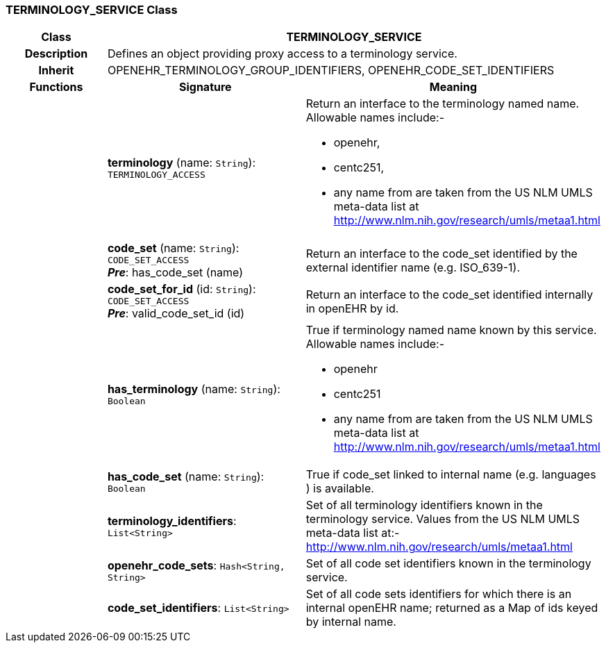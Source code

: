 === TERMINOLOGY_SERVICE Class

[cols="^1,2,3"]
|===
h|*Class*
2+^h|*TERMINOLOGY_SERVICE*

h|*Description*
2+a|Defines an object providing proxy access to a terminology service.

h|*Inherit*
2+|OPENEHR_TERMINOLOGY_GROUP_IDENTIFIERS, OPENEHR_CODE_SET_IDENTIFIERS

h|*Functions*
^h|*Signature*
^h|*Meaning*

h|
|*terminology* (name: `String`): `TERMINOLOGY_ACCESS`
a|Return an interface to the terminology named name. Allowable names include:-

* openehr,
* centc251,
* any name from are taken from the US NLM UMLS meta-data list at http://www.nlm.nih.gov/research/umls/metaa1.html

h|
|*code_set* (name: `String`): `CODE_SET_ACCESS` +
*_Pre_*: has_code_set (name)
a|Return an interface to the code_set identified by the external identifier name (e.g.  ISO_639-1).

h|
|*code_set_for_id* (id: `String`): `CODE_SET_ACCESS` +
*_Pre_*: valid_code_set_id (id)
a|Return an interface to the code_set identified internally in openEHR by id.

h|
|*has_terminology* (name: `String`): `Boolean`
a|True if terminology named name known by this service. Allowable names include:-

*  openehr
* centc251
* any name from are taken from the US NLM UMLS meta-data list at       http://www.nlm.nih.gov/research/umls/metaa1.html

h|
|*has_code_set* (name: `String`): `Boolean`
a|True if code_set linked to internal name (e.g. languages ) is available.

h|
|*terminology_identifiers*: `List<String>`
a|Set of all terminology identifiers known in the terminology service. Values from the US NLM UMLS meta-data list at:- http://www.nlm.nih.gov/research/umls/metaa1.html

h|
|*openehr_code_sets*: `Hash<String, String>`
a|Set of all code set identifiers known in the terminology service.

h|
|*code_set_identifiers*: `List<String>`
a|Set of all code sets identifiers for which there is an internal openEHR name; returned as a Map of ids keyed by internal name.
|===
